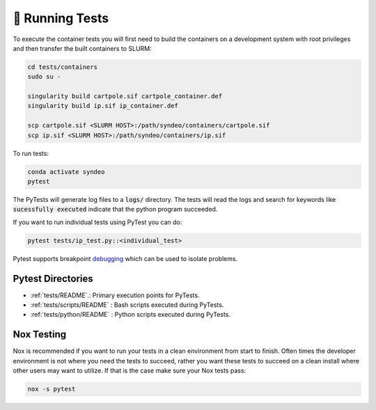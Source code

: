 🧪 Running Tests
================
To execute the container tests you will first need to build the containers on a development system with root privileges and then transfer the built containers to SLURM:

.. code-block:: console

    cd tests/containers
    sudo su -

    singularity build cartpole.sif cartpole_container.def
    singularity build ip.sif ip_container.def

    scp cartpole.sif <SLURM HOST>:/path/syndeo/containers/cartpole.sif
    scp ip.sif <SLURM HOST>:/path/syndeo/containers/ip.sif


To run tests:

.. code-block:: console

    conda activate syndeo
    pytest


The PyTests will generate log files to a :code:`logs/` directory. The tests will read the logs and search for keywords like :code:`sucessfully executed` indicate that the python program succeeded.

If you want to run individual tests using PyTest you can do:

.. code-block:: console

    pytest tests/ip_test.py::<individual_test>


Pytest supports breakpoint `debugging <https://docs.pytest.org/en/6.2.x/usage.html#setting-breakpoints>`_ which can be used to isolate problems.

Pytest Directories
******************

* :ref:`tests/README`.: Primary execution points for PyTests.
* :ref:`tests/scripts/README` : Bash scripts executed during PyTests.
* :ref:`tests/python/README` : Python scripts executed during PyTests.

Nox Testing
***********
Nox is recommended if you want to run your tests in a clean environment from start to finish.  Often times the developer environment is not where you need the tests to succeed, rather you want these tests to succeed on a clean install where other users may want to utilize.  If that is the case make sure your Nox tests pass:

.. code-block:: console

    nox -s pytest
